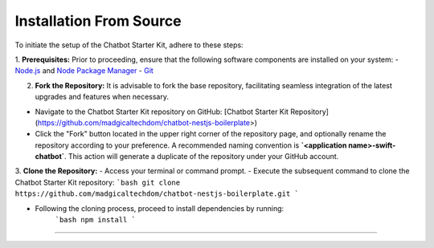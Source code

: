 Installation From Source
------------

To initiate the setup of the Chatbot Starter Kit, adhere to these steps:

1. **Prerequisites:** Prior to proceeding, ensure that the following software components are installed on your system:
- `Node.js <https://nodejs.org/en>`_ and `Node Package Manager <https://docs.npmjs.com/getting-started>`_
- `Git <https://git-scm.com/downloads>`_

2. **Fork the Repository:** It is advisable to fork the base repository, facilitating seamless integration of the latest upgrades and features when necessary.

- Navigate to the Chatbot Starter Kit repository on GitHub: [Chatbot Starter Kit Repository](https://github.com/madgicaltechdom/chatbot-nestjs-boilerplate>)
- Click the "Fork" button located in the upper right corner of the repository page, and optionally rename the repository according to your preference. A recommended naming convention is **`<application name>-swift-chatbot`**. This action will generate a duplicate of the repository under your GitHub account.

3. **Clone the Repository:**
- Access your terminal or command prompt.
- Execute the subsequent command to clone the Chatbot Starter Kit repository:
```bash
git clone https://github.com/madgicaltechdom/chatbot-nestjs-boilerplate.git
```

- Following the cloning process, proceed to install dependencies by running:
      ```bash
      npm install
      ```

--------